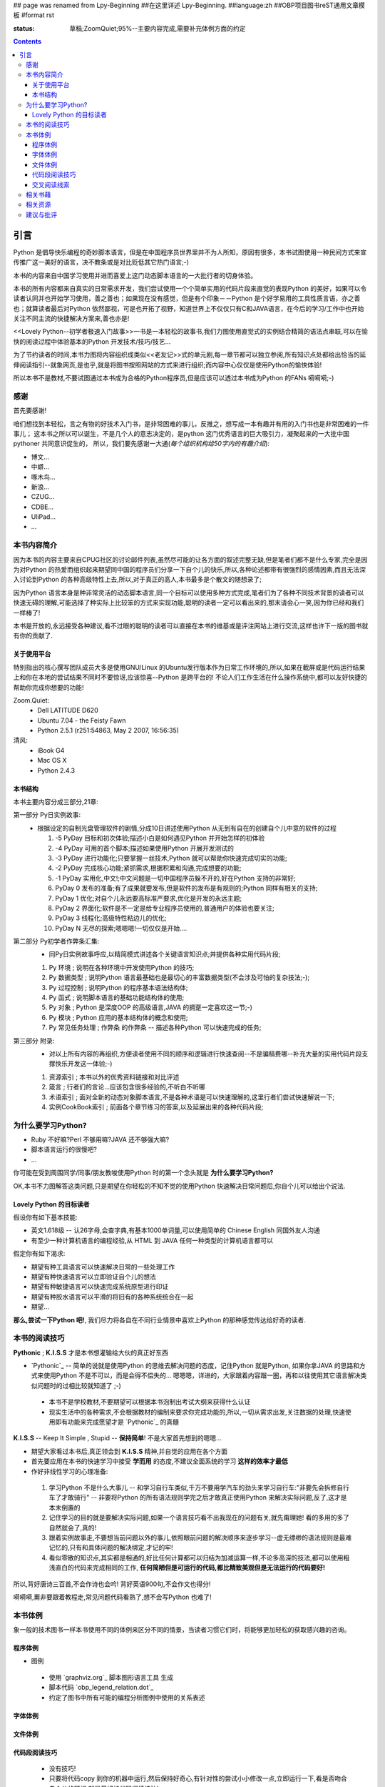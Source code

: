 ## page was renamed from Lpy-Beginning
##在这里详述 Lpy-Beginning.
##language:zh
##OBP项目图书reST通用文章模板
#format rst

:status: 草稿;ZoomQuiet;95%--主要内容完成,需要补充体例方面的约定

.. contents::
  :depth: 3


引言
===============================
Python 是倡导快乐编程的奇妙脚本语言，但是在中国程序员世界里并不为人所知，原因有很多，本书试图使用一种民间方式来宣传推广这一美好的语言，决不教条或是对比贬低其它热门语言;-)

本书的内容来自中国学习使用并进而喜爱上这门动态脚本语言的一大批行者的切身体验。

本书的所有内容都来自真实的日常需求开发，我们尝试使用一个个简单实用的代码片段来直觉的表现Python 的美好，如果可以令读者认同并也开始学习使用，善之善也；如果现在没有感觉，但是有个印象－－Python 是个好学易用的工具性质言语，亦之善也；就算读者最后对Python 依然鄙视，可是也开拓了视野，知道世界上不仅仅只有C和JAVA语言，在今后的学习/工作中也开始关注不同主流的快捷解决方案来,善也亦是!

<<Lovely Python--初学者极速入门故事>>一书是一本轻松的故事书,我们力图使用直觉式的实例结合精简的语法点串联,可以在愉快的阅读过程中体验基本的Python 开发技术/技巧/技艺...

为了节约读者的时间,本书力图将内容组织成类似<<老友记>>式的单元剧,每一章节都可以独立参阅,所有知识点处都给出恰当的延伸阅读指引--就象网页,是也乎,就是将图书按照网站的方式来进行组织;而内容中心仅仅是使用Python的愉快体验!

所以本书不是教材,不要试图通过本书成为合格的Python程序员,但是应该可以透过本书成为Python 的FANs 嗬嗬嗬;-)


感谢
--------------------

首先要感谢!

咱们想找到本轻松，言之有物的好技术入门书，是非常困难的事儿，反推之，想写成一本有趣并有用的入门书也是非常困难的一件事儿；
这本书之所以可以诞生，不是几个人的意志决定的，是python 这门优秀语言的巨大吸引力，凝聚起来的一大批中国pythoner 共同意识促生的，
所以，我们要先感谢一大通(*每个组织机构给50字内的有趣介绍*):

* 博文...
* 中蟒...
* 啄木鸟...
* 新浪...
* CZUG...
* CDBE...
* UliPad...
* ...


本书内容简介
--------------------
因为本书的内容主要来自CPUG社区的讨论邮件列表,虽然尽可能的让各方面的叙述完整无缺,但是笔者们都不是什么专家,完全是因为对Python 的热爱而组织起来期望同中国的程序员们分享一下自个儿的快乐,所以,各种论述都带有很强烈的感情因素,而且无法深入讨论到Python 的各种高级特性上去,所以,对于真正的高人,本书最多是个散文的随想录了;

因为Python 语言本身是种非常灵活的动态脚本语言,同一个目标可以使用多种方式完成,笔者们为了各种不同技术背景的读者可以快速无碍的理解,可能选择了种实际上比较笨的方式来实现功能,聪明的读者一定可以看出来的,那末请会心一笑,因为你已经和我们一样棒了! 

本书是开放的,永远接受各种建议,看不过眼的聪明的读者可以直接在本书的维基或是评注网站上进行交流,这样也许下一版的图书就有你的贡献了.

关于使用平台
````````````````````
特别指出的核心撰写团队成员大多是使用GNU/Linux 的Ubuntu发行版本作为日常工作环境的,所以,如果在截屏或是代码运行结果上和你在本地的尝试结果不同时不要惊讶,应该惊喜--Python 是跨平台的! 不论人们工作生活在什么操作系统中,都可以友好快捷的帮助你完成你想要的功能!

Zoom.Quiet:
    * Dell LATITUDE D620
    * Ubuntu 7.04  - the Feisty Fawn
    * Python 2.5.1 (r251:54863, May  2 2007, 16:56:35)


清风:
    * iBook G4
    * Mac OS X
    * Python 2.4.3




本书结构
````````````````````````````

本书主要内容分成三部分,21章:

第一部分 Py日实例故事:
  * 根据设定的自制光盘管理软件的剧情,分成10日讲述使用Python 从无到有自在的创建自个儿中意的软件的过程

    #.  -5 PyDay 目标和初次体验;描述小白是如何遇见Python 并开始怎样的初体验
    #.  -4 PyDay 可用的首个脚本;描述如果使用Python 开展开发测试的
    #.  -3 PyDay 进行功能化;只要掌握一丝技术,Python 就可以帮助你快速完成切实的功能;
    #.  -2 PyDay 完成核心功能;紧抓需求,根据积累和沟通,完成想要的功能;
    #.  -1 PyDay 实用化,中文!;中文问题是一切中国程序员躲不开的,好在Python 支持的非常好;
    #.  PyDay 0 发布的准备;有了成果就要发布,但是软件的发布是有规则的;Python 同样有相关的支持;
    #.  PyDay 1 优化;对自个儿永远要高标准严要求,优化是开发的永远主题;
    #.  PyDay 2 界面化;软件是不一定是给专业程序员使用的,普通用户的体验也要关注;
    #.  PyDay 3 线程化;高级特性粘边儿的优化;
    #.  PyDay N 无尽的探索;嗯嗯嗯!一切仅仅是开始....


第二部分 Py初学者作弊条汇集:
    * 同Py日实例故事呼应,以精简模式讲述各个关键语言知识点;并提供各种实用代码片段;

    #.  Py 环境 ; 说明在各种环境中开发使用Python 的技巧;
    #.  Py 数据类型 ; 说明Python 语言最基础也是最切心的丰富数据类型(不会涉及可怕的复杂技法;-);
    #.  Py 过程控制 ; 说明Python 的程序基本语法结构体;
    #.  Py 函式 ; 说明脚本语言的基础功能结构体的使用;
    #.  Py 对象 ; Python 是深度OOP 的高级语言,JAVA 的拥趸一定喜欢这一节;-)
    #.  Py 模块 ; Python 应用的基本结构体的概念和使用;
    #.  Py 常见任务处理 ;  作弊条 的作弊条 -- 描述各种Python 可以快速完成的任务;


第三部分 附录:
    * 对以上所有内容的再组织,方便读者使用不同的顺序和逻辑进行快速查阅--不是骗稿费哪--补充大量的实用代码片段支撑快乐开发这一体验;-)

    #.  资源索引 ; 本书以外的优秀资料链接和对比评述
    #.  箴言 ; 行者们的言论...应该包含很多经验的,不听白不听哪
    #.  术语索引 ; 面对全新的动态对象脚本语言,不是各种术语是可以快速理解的,这里行者们尝试快速解说一下;
    #.  实例CookBook索引 ; 前面各个章节练习的答案,以及延展出来的各种代码片段;



为什么要学习Python?
----------------------------------------

* Ruby 不好嘛?Perl 不够用嘛?JAVA 还不够强大嘛?
* 脚本语言运行的很慢吧?
* ...

你可能在受到周围同学/同事/朋友教唆使用Python 时的第一个念头就是 **为什么要学习Python?** 

OK,本书不力图解答这类问题,只是期望在你轻松的不知不觉的使用Python 快速解决日常问题后,你自个儿可以给出个说法.


Lovely Python 的目标读者
````````````````````````````````````````

假设你有如下基本技能:

* 英文1.618级 -- 认26字母,会查字典,有基本1000单词量,可以使用简单的 Chinese English 同国外友人沟通
* 有至少一种计算机语言的编程经验,从 HTML 到 JAVA 任何一种类型的计算机语言都可以

假定你有如下渴求:

* 期望有种工具语言可以快速解决日常的一些处理工作
* 期望有种快速语言可以立即验证自个儿的想法
* 期望有种敏捷语言可以快速完成系统原型进行印证
* 期望有种胶水语言可以平滑的将旧有的各种系统统合在一起
* 期望...

**那么,尝试一下Python 吧!**, 我们尽力将各自在不同行业情景中喜欢上Python 的那种感觉传达给好奇的读者.


本书的阅读技巧
--------------------


**Pythonic** ; **K.I.S.S**   才是本书想灌输给大伙的真正好东西

- `Pythonic`_  -- 简单的说就是使用Python 的思维去解决问题的态度，记住Python 就是Python, 如果你拿JAVA 的思路和方式来使用Python 不是不可以，而是会得不偿失的... 嗯嗯嗯，详进的，大家跟着内容蹓一圏，再和以往使用其它语言解决类似问题时的过相比较就知道了 ;-)

 - 本书不是学校教材,不要期望可以根据本书泡制出考试大纲来获得什么认证
 - 现实生活中的各种需求,不会根据教材的编制来要求你完成功能的,所以,一切从需求出发,关注数据的处理,快速使用即有功能来完成愿望才是 `Pythonic`_ 的真髓


**K.I.S.S** -- Keep It Simple , Stupid -- **保持简单**! 不是大家首先想到的嗯嗯...

- 期望大家看过本书后,真正领会到 **K.I.S.S** 精神,并自觉的应用在各个方面
- 首先要应用在本书的快速学习中接受 **学而用** 的态度,不建议全面系统的学习 **这样的效率才最低**
- 作好非线性学习的心理准备:

 1. 学习Python 不是什么大事儿 -- 和学习自行车类似,千万不要用学汽车的劲头来学习自行车:"非要先会拆修自行车了才敢骑行" -- 非要将Python 的所有语法规则学完之后才敢真正使用Python 来解决实际问题,反了,这才是本末倒置的
 2. 记住学习的目的就是要解决实际问题,如果一个语言技巧看不出我现在的问题有关,就先甭理她! 看的多用的多了自然就会了,真的!
 3. 跟着实例故事走,不要想当前问题以外的事儿,依照眼前问题的解决顺序来逐步学习--虚无缥缈的语法规则是最难记忆的,只有和具体问题的解决绑定,才记的牢!
 4. 看似零散的知识点,其实都是相通的,好比任何计算都可以归结为加减运算一样,不论多高深的技法,都可以使用粗浅直白的代码来完成相同的工作, **任何简陋但是可运行的代码,都比精致美观但是无法运行的代码要好!** 

所以,背好唐诗三百首,不会作诗也会吟! 背好英语900句,不会作文也得分!

嗬嗬嗬,甭非要跟着教程走,常见问题代码看熟了,想不会写Python 也难了!


本书体例
--------------------
象一般的技术图书一样本书使用不同的体例来区分不同的情景，当读者习惯它们时，将能够更加轻松的获取感兴趣的咨询。


程序体例
````````````````````````````````````````

* 图例 |obp_legend_relation|

 * 使用 `graphviz.org`_ 脚本图形语言工具 生成
 * 脚本代码 `obp_legend_relation.dot`_
 * 约定了图书中所有可能的编程分析图例中使用的关系表述

字体体例
````````````````````````````````````````

文件体例
````````````````````````````````````````


代码段阅读技巧
````````````````````````````````````````

 * 没有技巧!
 * 只要将代码copy 到你的机器中运行,然后保持好奇心,有针对性的尝试小小修改一点,立即运行一下,看是否吻合自个儿的预想,就是最好的代码阅读技法!
 * Python 被设计成友好的,容易理解和使用的脚本语言,最好的学习方式就是使用她!
 * 本书集合了一批资深中国Python 爱好者,别的不说,保证提供的所有代码都是经过反复测试,绝对可用的,期望大家在尝试后,平常也注意积累一些自个儿中意的代码片段分享回来!


交叉阅读线索
````````````````````````````````````````

* 尝试使用图谱,说明图书内容之间的关联关系
* |pyd-knowledge-net|


相关书藉
--------------------

相关资源
--------------------

建议与批评
--------------------

http://groups.google.com/group/lovely-python


.. graphviz.org:http://www.graphviz.org/
.. obp_legend_relation.dot:http://obp.zoomquiet.org/trac/browser/tangle/viz/legend/obp_legend_relation.dot
.. PythonIc:http://wiki.woodpecker.org.cn/moin/PythonIc

.. |obp_legend_relation| image:: obp_legend_relation.png
.. |pyd-knowledge-net| image:: pyd-knowledge-net.png


.. macro:: -- ZoomQuiet [[[DateTime(2007-02-19T08:10:27Z)]]]
.. macro:: [[PageComment2(nosmiley=1, notify=1)]]


